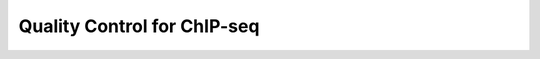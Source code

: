 .. below role allows to use the html syntax, for example :raw-html:`<br />`
.. role:: raw-html(raw)
    :format: html




================================
Quality Control for ChIP-seq
================================


